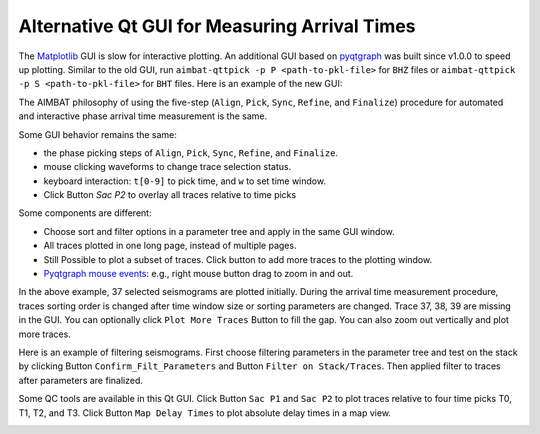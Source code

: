 Alternative Qt GUI for Measuring Arrival Times
----------------------------------------------

The `Matplotlib <http://matplotlib.org/contents.html>`_ GUI is slow for interactive plotting.
An additional GUI based on `pyqtgraph <http://www.pyqtgraph.org/>`_ was built since v1.0.0 to speed up plotting. 
Similar to the old GUI, run ``aimbat-qttpick -p P <path-to-pkl-file>`` for ``BHZ`` files or ``aimbat-qttpick -p S <path-to-pkl-file>`` for ``BHT`` files. Here is an example of the new GUI:

.. image:: images/qttpick_gui.png

The AIMBAT philosophy of using the five-step (``Align``, ``Pick``, ``Sync``, ``Refine``, and ``Finalize``) procedure for automated and interactive phase arrival time measurement is the same. 

Some GUI behavior remains the same:

* the phase picking steps of ``Align``, ``Pick``, ``Sync``, ``Refine``, and ``Finalize``.
* mouse clicking waveforms to change trace selection status.
* keyboard interaction: ``t[0-9]`` to pick time, and ``w`` to set time window.
* Click Button `Sac P2` to overlay all traces relative to time picks

Some components are different:

* Choose sort and filter options in a parameter tree and apply in the same GUI window.
* All traces plotted in one long page, instead of multiple pages. 
* Still Possible to plot a subset of traces. Click button to add more traces to the plotting window.
* `Pyqtgraph mouse events <http://www.pyqtgraph.org/documentation/mouse_interaction.html>`_: e.g., right mouse button drag to zoom in and out.

In the above example, 37 selected seismograms are plotted initially. During the arrival time measurement procedure, traces sorting order is changed after time window size or sorting parameters are changed. Trace 37, 38, 39 are missing in the GUI. You can optionally click ``Plot More Traces`` Button to fill the gap. You can also zoom out vertically and plot more traces.

Here is an example of filtering seismograms. First choose filtering parameters in the parameter tree and test on the stack by clicking Button ``Confirm_Filt_Parameters`` and Button ``Filter on Stack/Traces``. Then applied filter to traces after parameters are finalized.

.. image:: images/qttpick_gui_filter_stack.png

.. image:: images/qttpick_gui_filter_trace.png


Some QC tools are available in this Qt GUI. Click Button ``Sac P1`` and ``Sac P2`` to plot traces relative to four time picks T0, T1, T2, and T3. Click Button ``Map Delay Times`` to plot absolute delay times in a map view. 

.. image:: images/qttpick_gui_p1.png

.. image:: images/qttpick_gui_p2.png

.. image:: images/20110915.19310408.mcp.png


